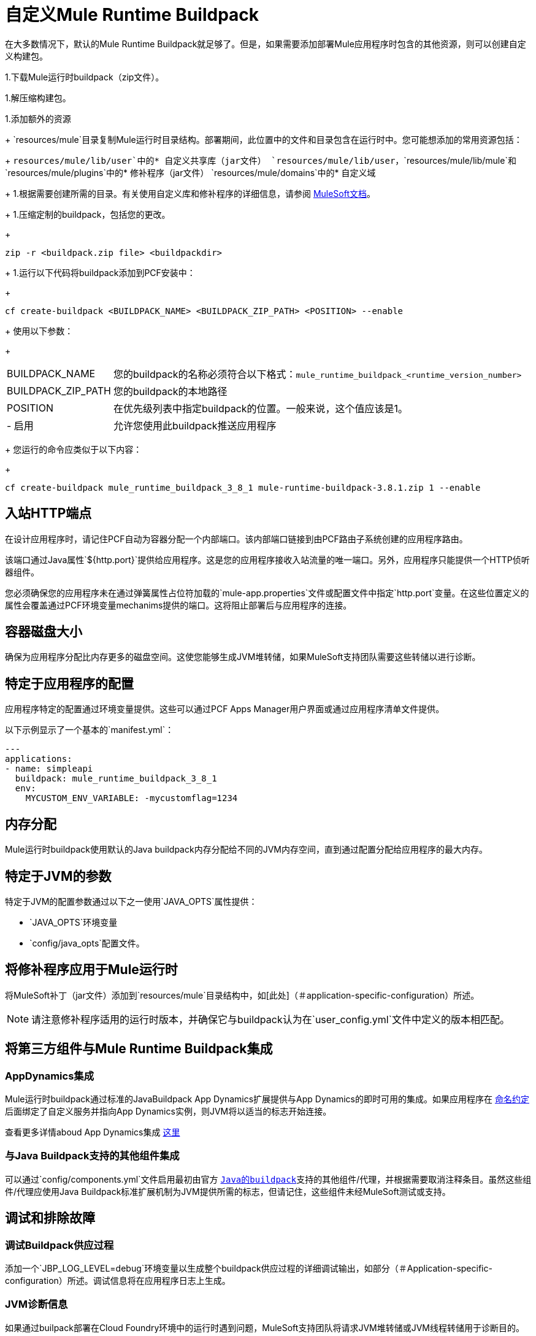 = 自定义Mule Runtime Buildpack

在大多数情况下，默认的Mule Runtime Buildpack就足够了。但是，如果需要添加部署Mule应用程序时包含的其他资源，则可以创建自定义构建包。

1.下载Mule运行时buildpack（zip文件）。

1.解压缩构建包。

1.添加额外的资源
+
`resources/mule`目录复制Mule运行时目录结构。部署期间，此位置中的文件和目录包含在运行时中。您可能想添加的常用资源包括：
+
`resources/mule/lib/user`中的* 自定义共享库（jar文件）
`resources/mule/lib/user`，`resources/mule/lib/mule`和`resources/mule/plugins`中的* 修补程序（jar文件）
`resources/mule/domains`中的* 自定义域
+
1.根据需要创建所需的目录。有关使用自定义库和修补程序的详细信息，请参阅 link:/mule-user-guide/v/3.8/classloader-control-in-mule[MuleSoft文档]。
+
1.压缩定制的buildpack，包括您的更改。
+
----
zip -r <buildpack.zip file> <buildpackdir>
----
+
1.运行以下代码将buildpack添加到PCF安装中：
+
----
cf create-buildpack <BUILDPACK_NAME> <BUILDPACK_ZIP_PATH> <POSITION> --enable
----
+
使用以下参数：
+
[%autowidth.spread]
|===
|  BUILDPACK_NAME  | 您的buildpack的名称必须符合以下格式：`mule_runtime_buildpack_<runtime_version_number>`
|  BUILDPACK_ZIP_PATH  | 您的buildpack的本地路径
|  POSITION  | 在优先级列表中指定buildpack的位置。一般来说，这个值应该是1。
|   - 启用 | 允许您使用此buildpack推送应用程序
|===
+
您运行的命令应类似于以下内容：
+
----
cf create-buildpack mule_runtime_buildpack_3_8_1 mule-runtime-buildpack-3.8.1.zip 1 --enable
----

== 入站HTTP端点

在设计应用程序时，请记住PCF自动为容器分配一个内部端口。该内部端口链接到由PCF路由子系统创建的应用程序路由。

该端口通过Java属性`${http.port}`提供给应用程序。这是您的应用程序接收入站流量的唯一端口。另外，应用程序只能提供一个HTTP侦听器组件。

您必须确保您的应用程序未在通过弹簧属性占位符加载的`mule-app.properties`文件或配置文件中指定`http.port`变量。在这些位置定义的属性会覆盖通过PCF环境变量mechanims提供的端口。这将阻止部署后与应用程序的连接。

== 容器磁盘大小

确保为应用程序分配比内存更多的磁盘空间。这使您能够生成JVM堆转储，如果MuleSoft支持团队需要这些转储以进行诊断。

== 特定于应用程序的配置

应用程序特定的配置通过环境变量提供。这些可以通过PCF Apps Manager用户界面或通过应用程序清单文件提供。

以下示例显示了一个基本的`manifest.yml`：

[source, yaml, linenums]
----
---
applications:
- name: simpleapi
  buildpack: mule_runtime_buildpack_3_8_1
  env:
    MYCUSTOM_ENV_VARIABLE: -mycustomflag=1234
----

== 内存分配

Mule运行时buildpack使用默认的Java buildpack内存分配给不同的JVM内存空间，直到通过配置分配给应用程序的最大内存。

== 特定于JVM的参数

特定于JVM的配置参数通过以下之一使用`JAVA_OPTS`属性提供：

*  `JAVA_OPTS`环境变量
*  `config/java_opts`配置文件。

== 将修补程序应用于Mule运行时

将MuleSoft补丁（jar文件）添加到`resources/mule`目录结构中，如[此处]（＃application-specific-configuration）所述。

[NOTE]
请注意修补程序适用的运行时版本，并确保它与buildpack认为在`user_config.yml`文件中定义的版本相匹配。


== 将第三方组件与Mule Runtime Buildpack集成

===  AppDynamics集成

Mule运行时buildpack通过标准的JavaBuildpack App Dynamics扩展提供与App Dynamics的即时可用的集成。如果应用程序在 link:https://github.com/cloudfoundry/java-buildpack/blob/master/docs/framework-app_dynamics_agent.md[命名约定]后面绑定了自定义服务并指向App Dynamics实例，则JVM将以适当的标志开始连接。

查看更多详情aboud App Dynamics集成 link:https://github.com/cloudfoundry/java-buildpack/blob/master/docs/framework-app_dynamics_agent.md[这里]

=== 与Java Buildpack支持的其他组件集成

可以通过`config/components.yml`文件启用最初由官方 link:https://github.com/cloudfoundry/java-buildpack[`Java的buildpack`]支持的其他组件/代理，并根据需要取消注释条目。虽然这些组件/代理应使用Java Buildpack标准扩展机制为JVM提供所需的标志，但请记住，这些组件未经MuleSoft测试或支持。

== 调试和排除故障

=== 调试Buildpack供应过程

添加一个`JBP_LOG_LEVEL=debug`环境变量以生成整个buildpack供应过程的详细调试输出，如部分（＃Application-specific-configuration）所述。调试信息将在应用程序日志上生成。


===  JVM诊断信息

如果通过builpack部署在Cloud Foundry环境中的运行时遇到问题，MuleSoft支持团队将请求JVM堆转储或JVM线程转储用于诊断目的。为了生成一个，您需要登录运行应用程序的CF容器，使用JDK工具生成转储，然后通过CF env外部的`scp`或`sftp`上传数据。

[IMPORTANT]
*Make sure your application always has more disk space allocated than memory, to be able to store the dumps on the container transient storage filesystem and upload to an external SFTP or SSH server.*

要执行此过程，请按照下列步骤操作：

1.通过SSH登录您的应用程序容器
+
如果您的空间配置允许，您可以使用CF CLI启用SSH访问：
+
----
cf enable-ssh MY-APP
----
+
然后您可以通过以下命令登录容器：
+
----
cf ssh MY-APP
----
+
（如果您的空间不允许SSH访问，请向CF管理员请求或在允许它的空间上部署应用程序）
+
有关启用SSH访问的更多信息，请访问：https：//docs.cloudfoundry.org/devguide/deploy-apps/ssh-apps.html


1.查找JVM进程PID
+
您可以通过以下命令确定运行Mule运行时的JVM进程：
+
----
$ PID=$(pgrep java)
----

1.生成诊断数据
+
您可以使用JDK工具包来生成MuleSoft支持团队请求的诊断数据。
+
例如，要使用Oracle JDK生成JVM堆转储，请使用以下命令：
+
----
$ /home/vcap/app/.java-buildpack/oracle_jre/bin/jmap -dump:format=b,file=heap.bin $PID
----

1.要使用Open JDK生成JVM堆转储，请使用以下命令：
+
----
 $ /home/vcap/app/.java-buildpack/open_jdk_jre/bin/jmap -dump:format=b,file=heap.bin $PID
----
+
例如，要使用Oracle JDK生成JVM线程转储，请使用以下命令：
+
----
$ /home/vcap/app/.java-buildpack/oracle_jre/bin/jstack -dump:format=b,file=heap.bin $PID
----

1.要使用Open JDK生成JVM线程转储，请运行以下命令：
+
----
 $ /home/vcap/app/.java-buildpack/open_jdk_jre/bin/jstack -dump:format=b,file=heap.bin $PID
----

1.将诊断数据发送到外部SSH / SFTP服务器
+
您可以使用`scp`或`sftp`将转储上传到外部服务器，您可以从中将其提供给MuleSoft支持团队：
+
----
scp heap.bin user@externalserver.myorg.com:/home/user
----

== 为MuleSoft支持团队提供诊断信息

如果您需要通过MuleSoft支持流程报告Mule运行时或构建包本身的问题，则必须提供以下信息：

* 提供buildpack诊断信息。
* 如果问题与Anypoint运行时引擎相关，请提供JVM诊断信息。
* 如果问题与buildpack供应过程相关，请提供调试buildpack供应过程。

== 另请参阅

*  link:https://docs.run.pivotal.io/devguide/deploy-apps/manifest.html[使用应用程序清单进行部署]
